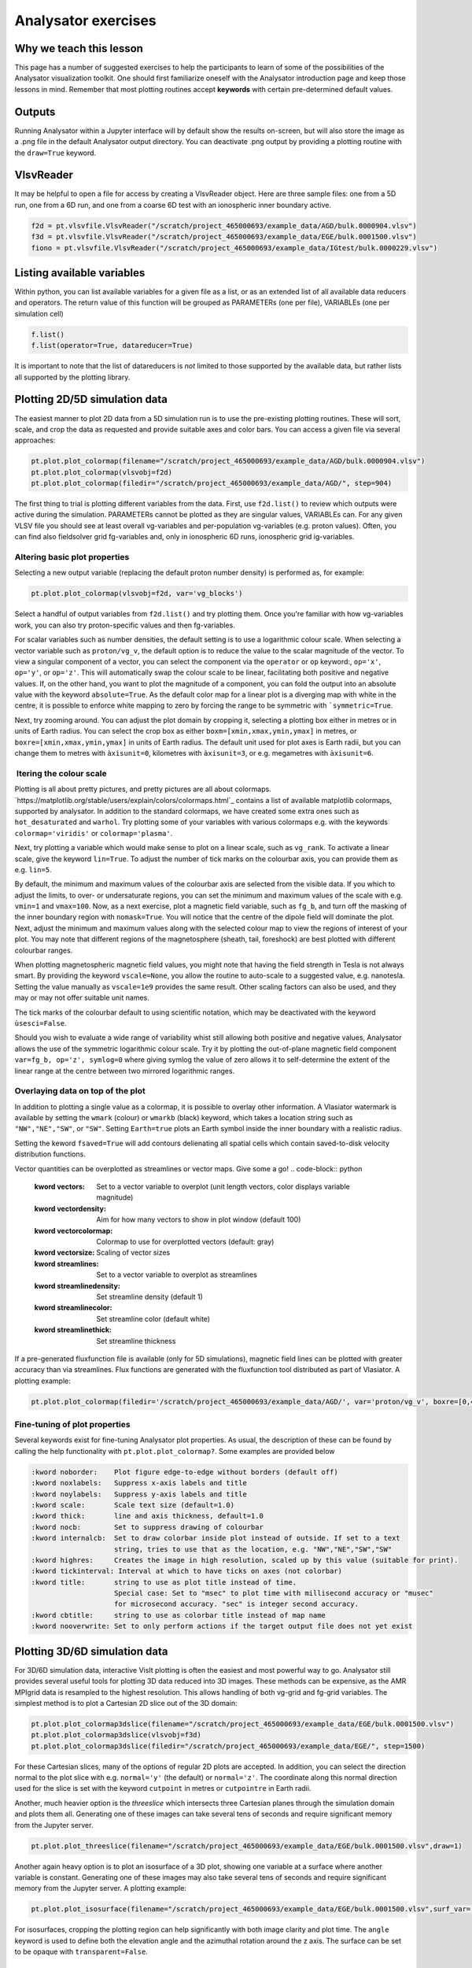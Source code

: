 Analysator exercises
====================

Why we teach this lesson
------------------------

This page has a number of suggested exercises to help the
participants to learn of some of the possibilities of the Analysator
visualization toolkit. One should first familiarize oneself with the
Analysator introduction page and keep those lessons in mind. Remember
that most plotting routines accept **keywords** with certain pre-determined default values.

Outputs
-------
Running Analysator within a Jupyter interface will by default show the results on-screen, but will also store the image as a .png file in the default Analysator output directory. You can deactivate .png output by providing a plotting routine with the ``draw=True`` keyword.

VlsvReader
----------

It may be helpful to open a file for access by creating a VlsvReader object. Here are three sample files: one from a 5D run, one from a 6D run, and one from a coarse 6D test with an ionospheric inner boundary active.

.. code-block:: python

   f2d = pt.vlsvfile.VlsvReader("/scratch/project_465000693/example_data/AGD/bulk.0000904.vlsv")
   f3d = pt.vlsvfile.VlsvReader("/scratch/project_465000693/example_data/EGE/bulk.0001500.vlsv")
   fiono = pt.vlsvfile.VlsvReader("/scratch/project_465000693/example_data/IGtest/bulk.0000229.vlsv")

Listing available variables
---------------------------

Within python, you can list available variables for a given file as a list, or as an extended
list of all available data reducers and operators. The return value of this function will be grouped as PARAMETERs (one per file), VARIABLEs (one per simulation cell)

.. code-block:: python

   f.list()
   f.list(operator=True, datareducer=True)

It is important to note that the list of datareducers is *not* limited to those
supported by the available data, but rather lists all supported by the plotting library.
   
Plotting 2D/5D simulation data
------------------------------

The easiest manner to plot 2D data from a 5D simulation run is to use the pre-existing
plotting routines. These will sort, scale, and crop the data as requested and provide
suitable axes and color bars. You can access a given file via several approaches:

.. code-block:: python
                
   pt.plot.plot_colormap(filename="/scratch/project_465000693/example_data/AGD/bulk.0000904.vlsv")
   pt.plot.plot_colormap(vlsvobj=f2d)
   pt.plot.plot_colormap(filedir="/scratch/project_465000693/example_data/AGD/", step=904)
   
The first thing to trial is plotting different variables from the data. First, use ``f2d.list()`` to review which outputs were active during the simulation. PARAMETERs cannot be plotted as they are singular values, VARIABLEs can. For any given VLSV file you should see at least overall vg-variables and per-population vg-variables (e.g. proton values). Often, you can find also fieldsolver grid fg-variables and, only in ionospheric 6D runs, ionospheric grid ig-variables.  

Altering basic plot properties
******************************

Selecting a new output variable (replacing the default proton number density) is performed as, for example:

.. code-block:: python
                
   pt.plot.plot_colormap(vlsvobj=f2d, var='vg_blocks')

Select a handful of output variables from ``f2d.list()`` and try plotting them. Once you're familiar with how vg-variables work, you can also try proton-specific values and then fg-variables.

For scalar variables such as number densities, the default setting is to use a logarithmic colour scale. When selecting a vector variable such as ``proton/vg_v``, the default option is to reduce the value to the scalar magnitude of the vector. To view a singular component of a vector, you can select the component via the ``operator`` or ``op`` keyword:,  ``op='x'``, ``op='y'``, or  ``op='z'``. This will automatically swap the colour scale to be linear, facilitating both positive and negative values. If, on the other hand, you want to plot the magnitude of a component, you can fold the output into an absolute value with the keyword ``absolute=True``. As the default color map for a linear plot is a diverging map with white in the centre, it is possible to enforce white mapping to zero by forcing the range to be symmetric with ```symmetric=True``.

Next, try zooming around. You can adjust the plot domain by cropping it, selecting a plotting box either in metres or in units of Earth radius. You can select the crop box as either ``boxm=[xmin,xmax,ymin,ymax]`` in metres, or ``boxre=[xmin,xmax,ymin,ymax]`` in units of Earth radius. The default unit used for plot axes is Earth radii, but you can change them to metres with ``àxisunit=0``, kilometres with ``àxisunit=3``, or e.g. megametres with ``àxisunit=6``. 

 ltering the colour scale
*************************

Plotting is all about pretty pictures, and pretty pictures are all about colormaps. `https://matplotlib.org/stable/users/explain/colors/colormaps.html`_ contains a list of available matplotlib colormaps, supported by analysator. In addition to the standard colormaps, we have created some extra ones such as ``hot_desaturated`` and ``warhol``. Try plotting some of your variables with various colormaps e.g. with the keywords ``colormap='viridis'`` or ``colormap='plasma'``. 

Next, try plotting a variable which would make sense to plot on a linear scale, such as ``vg_rank``. To activate a linear scale, give the keyword ``lin=True``. To adjust the number of tick marks on the colourbar axis, you can provide them as e.g. ``lin=5``.

By default, the minimum and maximum values of the colourbar axis are selected from the visible data. If you which to adjust the limits, to over- or undersaturate regions, you can set the minimum and maximum values of the scale with e.g. ``vmin=1`` and ``vmax=100``. Now, as a next exercise, plot a magnetic field variable, such as ``fg_b``, and turn off the masking of the inner boundary region with ``nomask=True``. You will notice that the centre of the dipole field will dominate the plot. Next, adjust the minimum and maximum values along with the selected colour map to view the regions of interest of your plot. You may note that different regions of the magnetosphere (sheath, tail, foreshock) are best plotted with different colourbar ranges.

When plotting magnetospheric magnetic field values, you might note that having the field strength in Tesla is not always smart. By providing the keyword ``vscale=None``, you allow the routine to auto-scale to a suggested value, e.g. nanotesla. Setting the value manually as ``vscale=1e9`` provides the same result. Other scaling factors can also be used, and they may or may not offer suitable unit names.

The tick marks of the colourbar default to using scientific notation, which may be deactivated with the keyword ``ùsesci=False``.

Should you wish to evaluate a wide range of variability whist still allowing both positive and negative values, Analysator allows the use of the symmetric logarithmic colour scale. Try it by plotting the out-of-plane magnetic field component ``var=fg_b, op='z', symlog=0`` where giving symlog the value of zero allows it to self-determine the extent of the linear range at the centre between two mirrored logarithmic ranges.

Overlaying data on top of the plot
**********************************

In addition to plotting a single value as a colormap, it is possible to overlay other information. A Vlasiator watermark is available by setting the ``wmark`` (colour) or ``wmarkb`` (black) keyword, which takes a location string such as ``"NW","NE","SW"``, or ``"SW"``. Setting ``Earth=true`` plots an Earth symbol inside the inner boundary with a realistic radius.

Setting the keword ``fsaved=True`` will add contours delienating all spatial cells which contain saved-to-disk velocity distribution functions.

Vector quantities can be overplotted as streamlines or vector maps. Give some a go!
.. code-block:: python

   :kword vectors:     Set to a vector variable to overplot (unit length vectors, color displays variable magnitude)
   :kword vectordensity: Aim for how many vectors to show in plot window (default 100)
   :kword vectorcolormap: Colormap to use for overplotted vectors (default: gray)
   :kword vectorsize:  Scaling of vector sizes

   :kword streamlines: Set to a vector variable to overplot as streamlines
   :kword streamlinedensity: Set streamline density (default 1)
   :kword streamlinecolor: Set streamline color (default white)
   :kword streamlinethick: Set streamline thickness

If a pre-generated fluxfunction file is available (only for 5D simulations), magnetic field lines can be plotted
with greater accuracy than via streamlines. Flux functions are generated with the fluxfunction tool distributed as part of Vlasiator. A plotting example:

.. code-block:: python
                
   pt.plot.plot_colormap(filedir='/scratch/project_465000693/example_data/AGD/', var='proton/vg_v', boxre=[0,40,-20,20], fluxdir='/scratch/project_465000693/example_data/AGD/flux/',step=904,lin=True,vscale=None,vmin=400, flux_levels=50)

Fine-tuning of plot properties
******************************

Several keywords exist for fine-tuning Analysator plot properties. As usual, the description of these can be found by calling the help functionality with ``pt.plot.plot_colormap?``. Some examples are provided below

.. code-block:: python

   :kword noborder:    Plot figure edge-to-edge without borders (default off)
   :kword noxlabels:   Suppress x-axis labels and title
   :kword noylabels:   Suppress y-axis labels and title
   :kword scale:       Scale text size (default=1.0)
   :kword thick:       line and axis thickness, default=1.0
   :kword nocb:        Set to suppress drawing of colourbar
   :kword internalcb:  Set to draw colorbar inside plot instead of outside. If set to a text
                       string, tries to use that as the location, e.g. "NW","NE","SW","SW"
   :kword highres:     Creates the image in high resolution, scaled up by this value (suitable for print).
   :kword tickinterval: Interval at which to have ticks on axes (not colorbar)
   :kword title:       string to use as plot title instead of time.
                       Special case: Set to "msec" to plot time with millisecond accuracy or "musec"
                       for microsecond accuracy. "sec" is integer second accuracy.
   :kword cbtitle:     string to use as colorbar title instead of map name
   :kword nooverwrite: Set to only perform actions if the target output file does not yet exist                  
   
Plotting 3D/6D simulation data
------------------------------

For 3D/6D simulation data, interactive VisIt plotting is often the easiest and most powerful way to go. Analysator still provides several useful tools for plotting 3D data reduced into 3D images. These methods can be expensive, as the AMR MPIgrid data is resampled to the highest resolution. This allows handling of both vg-grid and fg-grid variables. The simplest method is to plot a Cartesian 2D slice out of the 3D domain:

.. code-block:: python
                
   pt.plot.plot_colormap3dslice(filename="/scratch/project_465000693/example_data/EGE/bulk.0001500.vlsv")
   pt.plot.plot_colormap3dslice(vlsvobj=f3d)
   pt.plot.plot_colormap3dslice(filedir="/scratch/project_465000693/example_data/EGE/", step=1500)

For these Cartesian slices, many of the options of regular 2D plots are accepted. In addition, you can select the direction normal to the plot slice with e.g. ``normal='y'`` (the default) or ``normal='z'``. The coordinate along this normal direction used for the slice is set with the keyword ``cutpoint`` in metres or ``cutpointre`` in Earth radii.

Another, much heavier option is the *threeslice* which intersects three Cartesian planes through the simulation domain and plots them all. Generating one of these images can take several tens of seconds and require significant memory from the Jupyter server.
   
.. code-block:: python

   pt.plot.plot_threeslice(filename="/scratch/project_465000693/example_data/EGE/bulk.0001500.vlsv",draw=1)

Another again heavy option is to plot an isosurface of a 3D plot, showing one variable at a surface where another variable is constant. Generating one of these images may also take several tens of seconds and require significant memory from the Jupyter server. A plotting example:

.. code-block:: python

   pt.plot.plot_isosurface(filename="/scratch/project_465000693/example_data/EGE/bulk.0001500.vlsv",surf_var='vg_b_vol',surf_op='x',surf_level=0,color_var='proton/vg_v',color_op='x',draw=1,usesci=0, vscale=None, boxre=[-40,0,-20,20,-20,20],angle=[20,210])

For isosurfaces, cropping the plotting region can help significantly with both image clarity and plot time. The ``angle`` keyword is used to define both the elevation angle and the azimuthal rotation around the z axis. The surface can be set to be opaque with ``transparent=False``.
   
Plotting ionospheric simulation data
------------------------------------

A separate routine exists for plotting ionospheric values flattened on a polar plot. For example:

.. code-block:: python
                
   pt.plot.plot_ionosphere(vlsvobj=fiono, var='ig_fac',viewdir=1, symlog=0, draw=1)

Advanced methods: axes, post-processing, overlaying
***************************************************

Several advanced methods exist beyond the scope of this tutorial.

An Analysator plot can be placed inside another image using the ``axes`` keyword. Examples can be found in ``examples/gridspec_plot.py`` and ``examples/multi_panel_plot.py``.

Variables read from the vlsv file can be passed to user-provided functions for post-processing. There are two types of functions supported:

Expression functions
--------------------

An expression takes arrays of variables, computes a new value from them (a scalar or a vector), and then returns it to the main plotting routine. The colormap variable is replaced with the result of the expression. Examples of more involved expressions can be found in ``examples/generate_panel.py``. A long list of simpler expressions can be found in ``pyPlots/plot_helpers.py``.

Expressions can also be instructed to be given several timesteps of data in order to facilitate time derivatives of variables.

External functions
------------------

External functions act in many ways like expressions, but they are also given the axes of the plot along with coordinate information. An external function does not replace the main variable of the plotting routine, but can be used to overlay information, variables, or other information on top of the main plot. 

Interesting questions you might get
-----------------------------------


Q: How can I plot XXX or YYY?

A: look through the examples and the post-processing scripts in ``pyPlots/plot_helpers.py``. If you are not successful, you can look through those for insipration, code it yourself, and make a pull request!

A2: You can of course always ask the developers directly - perhaps the functionality exists in a non-released feature branch.

Q: Why does my plotting routine crash?

A: Analysator has formed organically over many years, with new tools and features coming in along with new data types. Sometimes mistakes slip through. Also, it's worth checking if you can find more up-to-date versions of scipy, matplotlib, or numpy - that may help.

Typical pitfalls
----------------

- Forgetting to pull the latest version of Analysator

- Directly editing the plotting scripts instead of using external or expression functionality, leading to conflicts when Analysator master gets updated
